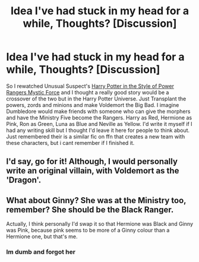 #+TITLE: Idea I've had stuck in my head for a while, Thoughts? [Discussion]

* Idea I've had stuck in my head for a while, Thoughts? [Discussion]
:PROPERTIES:
:Author: RenegadeNine
:Score: 6
:DateUnix: 1521270156.0
:DateShort: 2018-Mar-17
:FlairText: Discussion
:END:
So I rewatched Unusual Suspect's [[https://www.youtube.com/watch?v=1pR2Od55S7g][Harry Potter in the Style of Power Rangers Mystic Force]] and I thought a really good story would be a crossover of the two but in the Harry Potter Universe. Just Transplant the powers, zords and minions and make Voldemort the Big Bad. I imagine Dumbledore would make friends with someone who can give the morphers and have the Ministry Five become the Rangers. Harry as Red, Hermione as Pink, Ron as Green, Luna as Blue and Neville as Yellow. I'd write it myself if I had any writing skill but I thought I'd leave it here for people to think about. Just remembered their is a similar fic on ffn that creates a new team with these characters, but i cant remember if I finished it.


** I'd say, go for it! Although, I would personally write an original villain, with Voldemort as the 'Dragon'.
:PROPERTIES:
:Author: Dux-El52
:Score: 1
:DateUnix: 1521276396.0
:DateShort: 2018-Mar-17
:END:


** What about Ginny? She was at the Ministry too, remember? She should be the Black Ranger.

Actually, I think personally I'd swap it so that Hermione was Black and Ginny was Pink, because pink seems to be more of a Ginny colour than a Hermione one, but that's me.
:PROPERTIES:
:Author: Dina-M
:Score: 1
:DateUnix: 1521295662.0
:DateShort: 2018-Mar-17
:END:

*** Im dumb and forgot her
:PROPERTIES:
:Author: RenegadeNine
:Score: 1
:DateUnix: 1521319334.0
:DateShort: 2018-Mar-18
:END:
